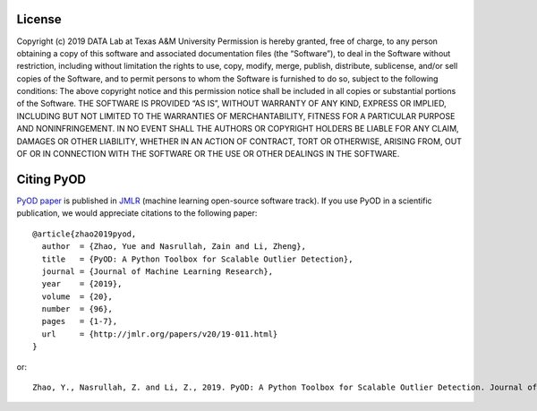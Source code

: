 License
-------

Copyright (c) 2019 DATA Lab at Texas A&M University Permission is hereby
granted, free of charge, to any person obtaining a copy of this software
and associated documentation files (the “Software”), to deal in the
Software without restriction, including without limitation the rights to
use, copy, modify, merge, publish, distribute, sublicense, and/or sell
copies of the Software, and to permit persons to whom the Software is
furnished to do so, subject to the following conditions: The above
copyright notice and this permission notice shall be included in all
copies or substantial portions of the Software. THE SOFTWARE IS PROVIDED
“AS IS”, WITHOUT WARRANTY OF ANY KIND, EXPRESS OR IMPLIED, INCLUDING BUT
NOT LIMITED TO THE WARRANTIES OF MERCHANTABILITY, FITNESS FOR A
PARTICULAR PURPOSE AND NONINFRINGEMENT. IN NO EVENT SHALL THE AUTHORS OR
COPYRIGHT HOLDERS BE LIABLE FOR ANY CLAIM, DAMAGES OR OTHER LIABILITY,
WHETHER IN AN ACTION OF CONTRACT, TORT OR OTHERWISE, ARISING FROM, OUT
OF OR IN CONNECTION WITH THE SOFTWARE OR THE USE OR OTHER DEALINGS IN
THE SOFTWARE.

Citing PyOD
-----------


`PyOD paper <http://www.jmlr.org/papers/volume20/19-011/19-011.pdf>`_ is published in
`JMLR <http://www.jmlr.org/>`_ (machine learning open-source software track).
If you use PyOD in a scientific publication, we would appreciate
citations to the following paper::

    @article{zhao2019pyod,
      author  = {Zhao, Yue and Nasrullah, Zain and Li, Zheng},
      title   = {PyOD: A Python Toolbox for Scalable Outlier Detection},
      journal = {Journal of Machine Learning Research},
      year    = {2019},
      volume  = {20},
      number  = {96},
      pages   = {1-7},
      url     = {http://jmlr.org/papers/v20/19-011.html}
    }

or::

    Zhao, Y., Nasrullah, Z. and Li, Z., 2019. PyOD: A Python Toolbox for Scalable Outlier Detection. Journal of machine learning research (JMLR), 20(96), pp.1-7.
